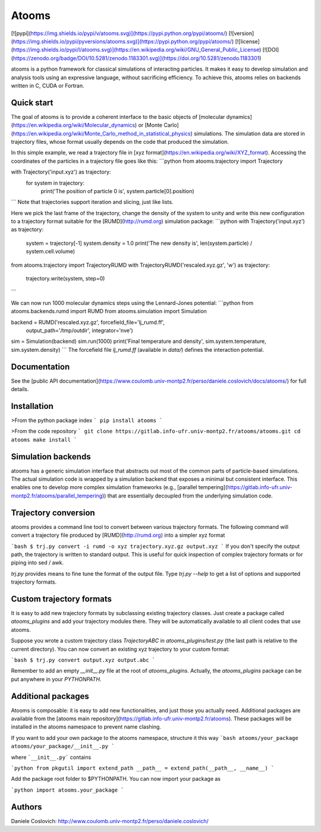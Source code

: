 Atooms
======

[![pypi](https://img.shields.io/pypi/v/atooms.svg)](https://pypi.python.org/pypi/atooms/)
[![version](https://img.shields.io/pypi/pyversions/atooms.svg)](https://pypi.python.org/pypi/atooms/)
[![license](https://img.shields.io/pypi/l/atooms.svg)](https://en.wikipedia.org/wiki/GNU_General_Public_License)
[![DOI](https://zenodo.org/badge/DOI/10.5281/zenodo.1183301.svg)](https://doi.org/10.5281/zenodo.1183301)

atooms is a python framework for classical simulations of interacting particles. It makes it easy to develop simulation and analysis tools using an expressive language, without sacrificing efficiency. To achieve this, atooms relies on backends written in C, CUDA or Fortran.

Quick start
-----------

The goal of atooms is to provide a coherent interface to the basic objects of [molecular dynamics](https://en.wikipedia.org/wiki/Molecular_dynamics) or [Monte Carlo](https://en.wikipedia.org/wiki/Monte_Carlo_method_in_statistical_physics) simulations.
The simulation data are stored in trajectory files, whose format usually depends on the code that produced the simulation.

In this simple example, we read a trajectory file in [xyz format](https://en.wikipedia.org/wiki/XYZ_format). Accessing the coordinates of the particles in a trajectory file goes like this:
```python
from atooms.trajectory import Trajectory

with Trajectory('input.xyz') as trajectory:
    for system in trajectory:
        print('The position of particle 0 is', system.particle[0].position)
```
Note that trajectories support iteration and slicing, just like lists.

Here we pick the last frame of the trajectory, change the density of the system to unity and write this new configuration to a trajectory format suitable for the [RUMD](http://rumd.org) simulation package:
```python
with Trajectory('input.xyz') as trajectory:
    system = trajectory[-1]
    system.density = 1.0
    print('The new density is', len(system.particle) / system.cell.volume)

from atooms.trajectory import TrajectoryRUMD
with TrajectoryRUMD('rescaled.xyz.gz', 'w') as trajectory:
    trajectory.write(system, step=0)
```

We can now run 1000 molecular dynamics steps using the Lennard-Jones potential:
```python
from atooms.backends.rumd import RUMD
from atooms.simulation import Simulation

backend = RUMD('rescaled.xyz.gz', forcefield_file='lj_rumd.ff', 
               output_path='/tmp/outdir', integrator='nve')
sim = Simulation(backend)
sim.run(1000)
print('Final temperature and density', sim.system.temperature, sim.system.density)
```
The forcefield file `lj_rumd.ff` (available in `data/`) defines the interaction potential.

Documentation
-------------
See the [public API documentation](https://www.coulomb.univ-montp2.fr/perso/daniele.coslovich/docs/atooms/) for full details. 

Installation
------------
>From the python package index
```
pip install atooms
```

>From the code repository
```
git clone https://gitlab.info-ufr.univ-montp2.fr/atooms/atooms.git
cd atooms
make install
```

Simulation backends
-------------------
atooms has a generic simulation interface that abstracts out most of the common parts of particle-based simulations. The actual simulation code is wrapped by a simulation backend that exposes a minimal but consistent interface. This enables one to develop more complex simulation frameworks (e.g., [parallel tempering](https://gitlab.info-ufr.univ-montp2.fr/atooms/parallel_tempering)) that are essentially decoupled from the underlying simulation code.

Trajectory conversion
---------------------
atooms provides a command line tool to convert between various trajectory formats. The following command will convert a trajectory file produced by [RUMD](http://rumd.org) into a simpler xyz format

```bash
$ trj.py convert -i rumd -o xyz trajectory.xyz.gz output.xyz
```
If you don't specify the output path, the trajectory is written to standard output. This is useful for quick inspection of complex trajectory formats or for piping into sed / awk.

`trj.py` provides means to fine tune the format of the output file. Type `trj.py --help` to get a list of options and supported trajectory formats.

Custom trajectory formats 
-------------------------
It is easy to add new trajectory formats by subclassing existing trajectory classes. Just create a package called
`atooms_plugins` and add your trajectory modules there. They will be automatically
available to all client codes that use atooms.

Suppose you wrote a custom trajectory class `TrajectoryABC` in
`atooms_plugins/test.py` (the last path is relative to the current
directory). You can now convert an existing xyz trajectory to your custom
format:

```bash
$ trj.py convert output.xyz output.abc
```

Remember to add an empty `__init__.py` file at the root of `atooms_plugins`. 
Actually, the `atooms_plugins` package can be put anywhere in your `PYTHONPATH`.

Additional packages 
-------------------
Atooms is composable: it is easy to add new functionalities, and just those you actually need.
Additional packages are available from the [atooms main repository](https://gitlab.info-ufr.univ-montp2.fr/atooms).
These packages will be installed in the atooms namespace to prevent name clashing.

If you want to add your own package to the atooms namespace, structure it this way
```bash
atooms/your_package
atooms/your_package/__init__.py
```

where ```__init__.py``` contains

```python
from pkgutil import extend_path
__path__ = extend_path(__path__, __name__)
```

Add the package root folder to $PYTHONPATH. You can now import your package as

```python
import atooms.your_package
```

Authors
-------
Daniele Coslovich: http://www.coulomb.univ-montp2.fr/perso/daniele.coslovich/


